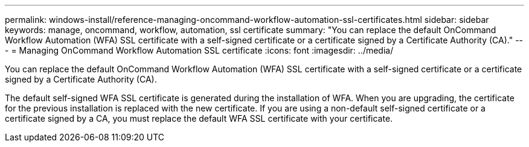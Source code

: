 ---
permalink: windows-install/reference-managing-oncommand-workflow-automation-ssl-certificates.html
sidebar: sidebar
keywords: manage, oncommand, workflow, automation, ssl certificate
summary: "You can replace the default OnCommand Workflow Automation (WFA) SSL certificate with a self-signed certificate or a certificate signed by a Certificate Authority (CA)."
---
= Managing OnCommand Workflow Automation SSL certificate
:icons: font
:imagesdir: ../media/

[.lead]
You can replace the default OnCommand Workflow Automation (WFA) SSL certificate with a self-signed certificate or a certificate signed by a Certificate Authority (CA).

The default self-signed WFA SSL certificate is generated during the installation of WFA. When you are upgrading, the certificate for the previous installation is replaced with the new certificate. If you are using a non-default self-signed certificate or a certificate signed by a CA, you must replace the default WFA SSL certificate with your certificate.
